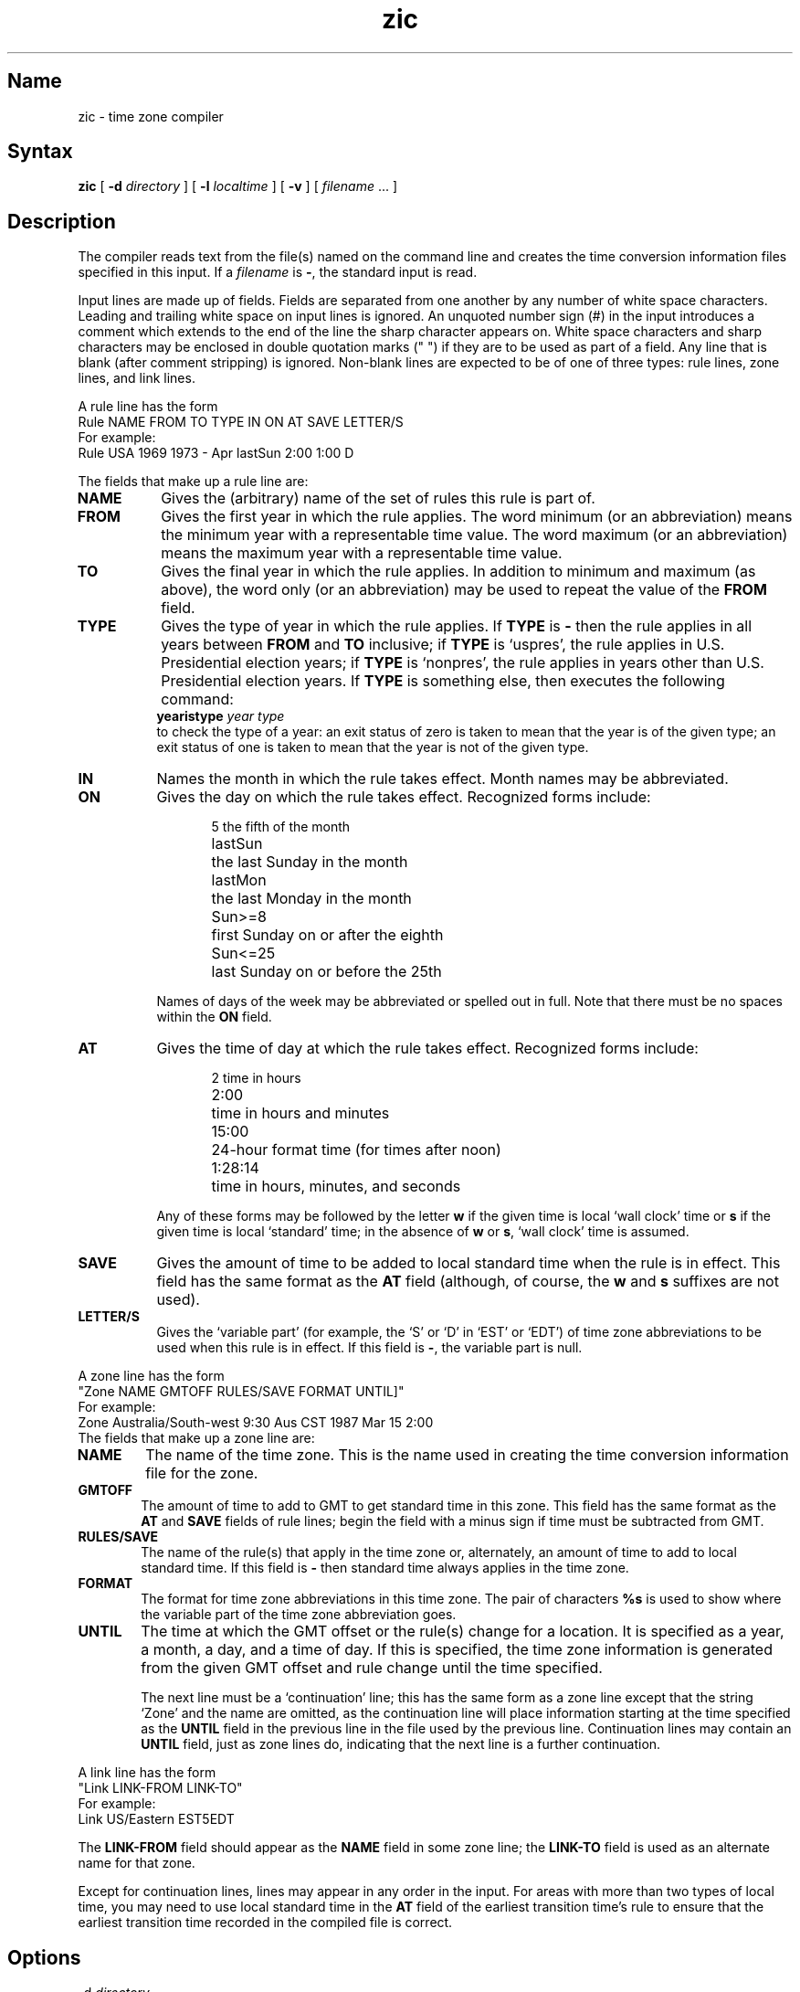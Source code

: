 .TH zic 8
.SH Name
zic \- time zone compiler
.SH Syntax
.B zic
[
.B \-d
.I directory
] [
.B \-l
.I localtime
] [
.B \-v
] [
.I filename
\&... ]
.SH Description
The 
.PN zic
compiler reads text from the file(s) named on the command line
and creates the time conversion information files 
specified in this input.
If a
.I filename
is
.BR \- ,
the standard input is read.
.PP
Input lines are made up of fields.
Fields are separated from one another by any 
number of white space characters.
Leading and trailing white space on input lines is ignored.
An unquoted number sign (#) in the input introduces 
a comment which extends
to the end of the line the sharp character appears on.
White space characters and sharp characters may 
be enclosed in double quotation marks (" ")
if they are to be used as part of a field.
Any line that is blank (after comment stripping) is ignored.
Non-blank lines are expected to be of one of three types:
rule lines, zone lines, and link lines.
.PP
A rule line has the form
.nf
.EX
Rule  NAME  FROM  TO TYPE IN ON      AT    SAVE LETTER/S
.EE
For example:
.EX
Rule  USA   1969  1973 \- Apr lastSun 2:00  1:00 D
.EE
.PP
The fields that make up a rule line are:
.TP "\w'LETTER/S'u"
.B NAME
Gives the (arbitrary) name of the set of rules this rule is part of.
.TP
.B FROM
Gives the first year in which the rule applies.
The word
minimum
(or an abbreviation) means the minimum year with a representable time value.
The word
maximum
(or an abbreviation) means the maximum year with a representable time value.
.TP
.B TO
Gives the final year in which the rule applies.
In addition to
minimum
and
maximum
(as above),
the word
only
(or an abbreviation)
may be used to repeat the value of the
.B FROM
field.
.TP
.B TYPE
Gives the type of year in which the rule applies.
If
.B TYPE
is
.B \-
then the rule applies in all years between
.B FROM
and
.B TO
inclusive;
if
.B TYPE
is
`uspres',
the rule applies in U.S. Presidential election years;
if
.B TYPE
is
`nonpres',
the rule applies in years other than U.S. Presidential election years.
If
.B TYPE
is something else, then
.PN zic
executes the following command:
.ti +.5i
.EX
\fByearistype\fP \fIyear\fP \fItype\fP
.EE
.br
to check the type of a year:
an exit status of zero is taken to mean that the 
year is of the given type;
an exit status of one is taken to 
mean that the year is not of the given type.
.TP
.B IN
Names the month in which the rule takes effect.
Month names may be abbreviated.
.TP
.B ON
Gives the day on which the rule takes effect.
Recognized forms include:
.nf
.in +.5i
.sp
.ta \w'Sun<=25\0\0'u
5	the fifth of the month
lastSun	the last Sunday in the month
lastMon	the last Monday in the month
Sun>=8	first Sunday on or after the eighth
Sun<=25	last Sunday on or before the 25th
.fi
.in -.5i
.sp
Names of days of the week may be abbreviated or spelled out in full.
Note that there must be no spaces within the
.B ON
field.
.TP
.B AT
Gives the time of day at which the rule takes effect.
Recognized forms include:
.nf
.in +.5i
.sp
.ta \w'1:28:13\0\0'u
2	time in hours
2:00	time in hours and minutes
15:00	24-hour format time (for times after noon)
1:28:14	time in hours, minutes, and seconds
.fi
.in -.5i
.sp
Any of these forms may be followed by the letter
.B w
if the given time is local `wall clock' time or
.B s
if the given time is local `standard' time; in the absence of
.B w
or
.BR s ,
`wall clock' time is assumed.
.TP
.B SAVE
Gives the amount of time to be 
added to local standard time when the rule is in
effect.
This field has the same format as the
.B AT
field
(although, of course, the
.B w
and
.B s
suffixes are not used).
.TP
.B LETTER/S
Gives the `variable part' (for example, the `S' or `D' in `EST'
or `EDT') of time zone abbreviations 
to be used when this rule is in effect.
If this field is
.BR \- ,
the variable part is null.
.PP
A zone line has the form
.EX
"Zone NAME                  GMTOFF  RULES/SAVE FORMAT UNTIL]"
.EE
For example:
.EX
Zone  Australia/South\-west 9:30    Aus        CST    1987 Mar 15 2:00
.EE
The fields that make up a zone line are:
.TP "\w'GMTOFF'u"
.B NAME
The name of the time zone.
This is the name used in creating the time conversion information file for the
zone.
.TP
.B GMTOFF
The amount of time to add to GMT to get standard time in this zone.
This field has the same format as the
.B AT
and
.B SAVE
fields of rule lines;
begin the field with a minus sign if time must be subtracted from GMT.
.TP
.B RULES/SAVE
The name of the rule(s) that apply in the time zone or,
alternately, an amount of time to add to local standard time.
If this field is
.B \-
then standard time always applies in the time zone.
.TP
.B FORMAT
The format for time zone abbreviations in this time zone.
The pair of characters
.B %s
is used to show where the variable part of the time zone abbreviation goes.
.TP
.B UNTIL
The time at which the GMT offset or the rule(s) change for a location.
It is specified as a year, a month, a day, and a time of day.
If this is specified,
the time zone information is generated from the given GMT offset
and rule change until the time specified.
.IP
The next line must be a
`continuation' line; this has the same form as a zone line except that the
string `Zone' and the name are omitted, as the continuation line will
place information starting at the time specified as the
.B UNTIL
field in the previous line in the file used by the previous line.
Continuation lines may contain an
.B UNTIL
field, just as zone lines do, indicating that the next line is a further
continuation.
.PP
A link line has the form
.EX
"Link   LINK-FROM    LINK-TO"
.EE
For example:
.EX
 Link   US/Eastern   EST5EDT
.EE
.PP
The
.B LINK-FROM
field should appear as the
.B NAME
field in some zone line;
the
.B LINK-TO
field is used as an alternate name for that zone.
.PP
Except for continuation lines,
lines may appear in any order in the input.
.NT NOTE
For areas with more than two types of local time,
you may need to use local standard time in the
.B AT
field of the earliest transition time's rule to ensure that
the earliest transition time recorded in the compiled file is correct.
.NE
.SH Options
.IP "\-d \fIdirectory\fP" 5
Create time conversion information files in the named 
.I directory 
rather than
in the standard directory named below.
.IP "\-l \fItimezone\fP"
Use the given time zone as local time.
The 
.PN zic
compiler will act as if the file contained a link line of the form:
.EX
Link	\fItimezone\fP		localtime
.EE
.IP \-v
Complain if a year that appears in a data file is outside the range
of years representable by
.PN time
values.
.SH Files
.TP 20
.PN /etc/zoneinfo
Standard directory used for created files
.SH See Also
ctime(3), tzfile(5), zdump(8)
